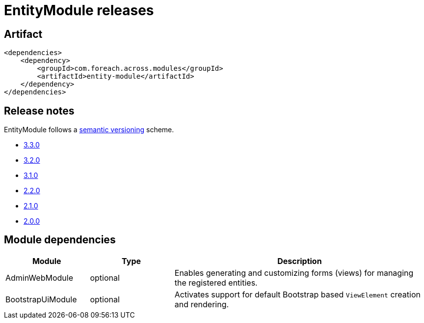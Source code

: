 = EntityModule releases

[[module-artifact]]
== Artifact

[source,xml]
----
<dependencies>
    <dependency>
        <groupId>com.foreach.across.modules</groupId>
        <artifactId>entity-module</artifactId>
    </dependency>
</dependencies>
----

== Release notes

EntityModule follows a https://semver.org[semantic versioning] scheme.

* xref:releases/3.x.adoc#3-3-0[3.3.0]
* xref:releases/3.x.adoc#3-2-0[3.2.0]
* xref:releases/3.x.adoc#3-1-0[3.1.0]
* xref:releases/2.x.adoc#2-2-0[2.2.0]
* xref:releases/2.x.adoc#2-1-0[2.1.0]
* xref:releases/2.x.adoc#2-0-0[2.0.0]

[[module-dependencies]]
== Module dependencies

[cols="1,1,3",options="header"]
|===

| Module
| Type
| Description

| AdminWebModule
| optional
| Enables generating and customizing forms (views) for managing the registered entities.

| BootstrapUiModule
| optional
| Activates support for default Bootstrap based `ViewElement` creation and rendering.

|===